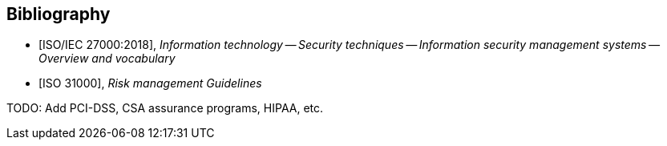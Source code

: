 
[bibliography]
== Bibliography

* [[[ISO27000,ISO/IEC 27000:2018]]], _Information technology -- Security techniques -- Information security management systems -- Overview and vocabulary_
* [[[ISO31000,ISO 31000]]], _Risk management
Guidelines_

TODO: Add PCI-DSS, CSA assurance programs, HIPAA, etc.
